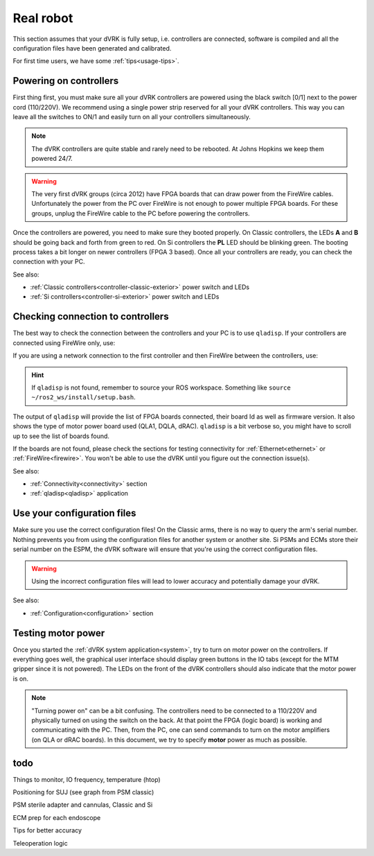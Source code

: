 .. _usage-real:

**********
Real robot
**********

This section assumes that your dVRK is fully setup, i.e. controllers are
connected, software is compiled and all the configuration files have been
generated and calibrated.

For first time users, we have some :ref:`tips<usage-tips>`.

Powering on controllers
#######################

First thing first, you must make sure all your dVRK controllers are powered
using the black switch [0/1] next to the power cord (110/220V). We recommend
using a single power strip reserved for all your dVRK controllers. This way you
can leave all the switches to ON/1 and easily turn on all your controllers
simultaneously.

.. note::

   The dVRK controllers are quite stable and rarely need to be rebooted. At
   Johns Hopkins we keep them powered 24/7.

.. warning::

   The very first dVRK groups (circa 2012) have FPGA boards that can draw power
   from the FireWire cables. Unfortunately the power from the PC over FireWire
   is not enough to power multiple FPGA boards.  For these groups, unplug the
   FireWire cable to the PC before powering the controllers.

Once the controllers are powered, you need to make sure they booted properly. On
Classic controllers, the LEDs **A** and **B** should be going back and forth
from green to red. On Si controllers the **PL** LED should be blinking green.
The booting process takes a bit longer on newer controllers (FPGA 3 based). Once
all your controllers are ready, you can check the connection with your PC.

See also:

* :ref:`Classic controllers<controller-classic-exterior>` power switch and LEDs
* :ref:`Si controllers<controller-si-exterior>` power switch and LEDs

Checking connection to controllers
##################################

The best way to check the connection between the controllers and your PC is to
use ``qladisp``. If your controllers are connected using FireWire only, use:

.. code-block: bash

   qladisp -pfw

If you are using a network connection to the first controller and then FireWire
between the controllers, use:

.. code-block: bash

   qladisp -pudpfw


.. hint::

   If ``qladisp`` is not found, remember to source your ROS workspace. Something
   like ``source ~/ros2_ws/install/setup.bash``.

.. note:

   For users with FireWire only, there is a known issue related to the discovery
   of FireWire nodes after you power your controllers. This fix is to unplug the
   FireWire cable between the PC and the first dVRK controller on your chain.
   You can unplug either at the PC's end or on the controller. You won't need to
   repeat this step as long as the controllers remain powered.

The output of ``qladisp`` will provide the list of FPGA boards connected, their
board Id as well as firmware version. It also shows the type of motor power
board used (QLA1, DQLA, dRAC). ``qladisp`` is a bit verbose so, you might have to
scroll up to see the list of boards found.

If the boards are not found, please check the sections for testing connectivity
for :ref:`Ethernet<ethernet>` or :ref:`FireWire<firewire>`. You won't be able to
use the dVRK until you figure out the connection issue(s).

See also:

* :ref:`Connectivity<connectivity>` section
* :ref:`qladisp<qladisp>` application

Use your configuration files
############################

Make sure you use the correct configuration files! On the Classic arms, there is
no way to query the arm's serial number. Nothing prevents you from using the
configuration files for another system or another site. Si PSMs and ECMs store
their serial number on the ESPM, the dVRK software will ensure that you're using
the correct configuration files. 

.. warning::

   Using the incorrect configuration files will lead to lower
   accuracy and potentially damage your dVRK.

See also:

* :ref:`Configuration<configuration>` section

Testing motor power
###################

Once you started the :ref:`dVRK system application<system>`, try to turn on
motor power on the controllers. If everything goes well, the graphical user
interface should display green buttons in the IO tabs (except for the MTM
gripper since it is not powered). The LEDs on the front of the dVRK controllers
should also indicate that the motor power is on.

.. note::

   "Turning power on" can be a bit confusing. The controllers need to be
   connected to a 110/220V and physically turned on using the switch on the
   back. At that point the FPGA (logic board) is working and communicating with
   the PC. Then, from the PC, one can send commands to turn on the motor
   amplifiers (on QLA or dRAC boards). In this document, we try to specify
   **motor** power as much as possible.



todo
####

Things to monitor, IO frequency, temperature (htop)

Positioning for SUJ (see graph from PSM classic)

PSM sterile adapter and cannulas, Classic and Si

ECM prep for each endoscope

Tips for better accuracy

Teleoperation logic
